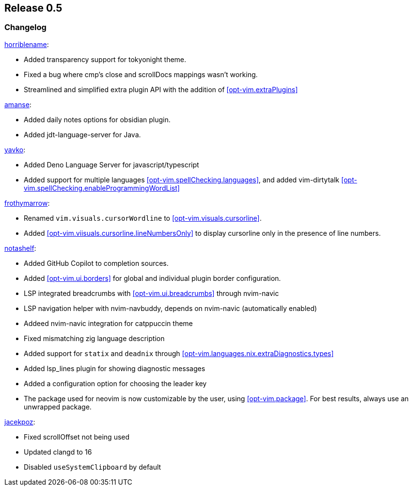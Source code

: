 [[sec-release-0.5]]
== Release 0.5


[[sec-release-0.5-changelog]]
=== Changelog


https://github.com/horriblename[horriblename]:

* Added transparency support for tokyonight theme.

* Fixed a bug where cmp's close and scrollDocs mappings wasn't working.

* Streamlined and simplified extra plugin API with the addition of <<opt-vim.extraPlugins>>

https://github.com/amanse[amanse]:

* Added daily notes options for obsidian plugin.

* Added jdt-language-server for Java.

https://github.com/yavko[yavko]:

* Added Deno Language Server for javascript/typescript

* Added support for multiple languages <<opt-vim.spellChecking.languages>>, and added vim-dirtytalk <<opt-vim.spellChecking.enableProgrammingWordList>>

https://github.com/FrothyMarrow[frothymarrow]: 

* Renamed `vim.visuals.cursorWordline` to <<opt-vim.visuals.cursorline>>.

* Added <<opt-vim.viisuals.cursorline.lineNumbersOnly>> to display cursorline only in the presence of line numbers.

https://github.com/notashelf[notashelf]:

* Added GitHub Copilot to completion sources.

* Added <<opt-vim.ui.borders>> for global and individual plugin border configuration.

* LSP integrated breadcrumbs with <<opt-vim.ui.breadcrumbs>> through nvim-navic

* LSP navigation helper with nvim-navbuddy, depends on nvim-navic (automatically enabled)

* Addeed nvim-navic integration for catppuccin theme

* Fixed mismatching zig language description

* Added support for `statix` and `deadnix` through <<opt-vim.languages.nix.extraDiagnostics.types>>

* Added lsp_lines plugin for showing diagnostic messages

* Added a configuration option for choosing the leader key

* The package used for neovim is now customizable by the user, using <<opt-vim.package>>. For best results, always use an unwrapped package.

https://github.com/jacekpoz[jacekpoz]:

* Fixed scrollOffset not being used

* Updated clangd to 16

* Disabled `useSystemClipboard` by default
